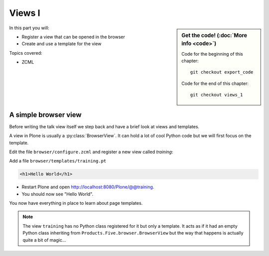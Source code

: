 .. _plone5_views1-label:

Views I
=======

.. sidebar:: Get the code! (:doc:`More info <code>`)

   Code for the beginning of this chapter::

       git checkout export_code

   Code for the end of this chapter::

        git checkout views_1


In this part you will:

* Register a view that can be opened in the browser
* Create and use a template for the view


Topics covered:

* ZCML

.. _plone5_views1-simple-label:

A simple browser view
---------------------

Before writing the talk view itself we step back and have a brief look at views and templates.

A view in Plone is usually a :py:class:`BrowserView`.
It can hold a lot of cool Python code but we will first focus on the template.

Edit the file ``browser/configure.zcml`` and register a new view called *training*:

.. code-block:: xml
   :linenos:
   :emphasize-lines: 20-25

    <configure
      xmlns="http://namespaces.zope.org/zope"
      xmlns:browser="http://namespaces.zope.org/browser"
      xmlns:plone="http://namespaces.plone.org/plone"
      i18n_domain="ploneconf.site">

      <!-- Set overrides folder for Just-a-Bunch-Of-Templates product -->
      <include package="z3c.jbot" file="meta.zcml" />
      <browser:jbot
        directory="overrides"
        layer="ploneconf.site.interfaces.IPloneconfSiteLayer"
        />

      <!-- Publish static files -->
      <browser:resourceDirectory
        name="ploneconf.site"
        directory="static"
        />

      <browser:page
        name="training"
        for="*"
        template="templates/training.pt"
        permission="zope2.View"
        />

    </configure>

Add a file ``browser/templates/training.pt``

.. code-block:: html

    <h1>Hello World</h1>

* Restart Plone and open http://localhost:8080/Plone/@@training.
* You should now see "Hello World".

You now have everything in place to learn about page templates.

..  note::

   The view ``training`` has no Python class registered for it but only a template.
   It acts as if it had an empty Python class inheriting from ``Products.Five.browser.BrowserView``
   but the way that happens is actually quite a bit of magic...
